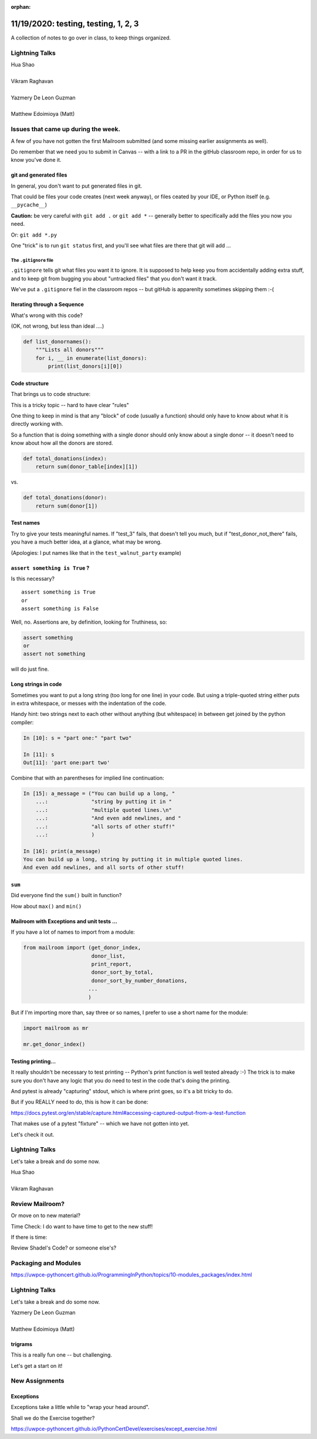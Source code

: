 
:orphan:

.. _notes_lesson05:

#####################################
11/19/2020: testing, testing, 1, 2, 3
#####################################

A collection of notes to go over in class, to keep things organized.

Lightning Talks
===============

| Hua Shao
|
| Vikram Raghavan
|
| Yazmery De Leon Guzman
|
| Matthew Edoimioya (Matt)


Issues that came up during the week.
====================================

A few of you have not gotten the first Mailroom submitted (and some missing earlier assignments as well).

Do remember that we need you to submit in Canvas -- with a link to a PR in the gitHub classroom repo, in order for us to know you've done it.



git and generated files
-----------------------

In general, you don't want to put generated files in git.

That could be files your code creates (next week anyway), or files ceated by your IDE, or Python itself (e.g. ``__pycache__``)

**Caution:** be very careful with ``git add .`` or ``git add *`` -- generally better to specifically add the files you now you need.

Or: ``git add *.py``

One "trick" is to run ``git status`` first, and you'll see what files are there that git will add ...


The ``.gitignore`` file
.......................

``.gitignore`` tells git what files you want it to ignore.
It is supposed to help keep you from accidentally adding extra stuff, and to keep git from bugging you about "untracked files" that you don't want it track.

We've put a ``.gitignore`` fiel in the classroom repos -- but gitHub is apparenlty sometimes skipping them :-(


Iterating through a Sequence
----------------------------

What's wrong with this code? 

(OK, not wrong, but less than ideal ....)

.. code-block:: python

    def list_donornames():
        """Lists all donors"""
        for i, __ in enumerate(list_donors):
            print(list_donors[i][0])

Code structure
--------------

That brings us to code structure:

This is a tricky topic -- hard to have clear "rules"

One thing to keep in mind is that any "block" of code (usually a function) should only have to know about what it is directly working with.

So a function that is doing something with a single donor should only know about a single donor -- it doesn't need to know about how all the donors are stored.

.. code-block:: python

    def total_donations(index):
        return sum(donor_table[index][1])

vs.

.. code-block:: python

    def total_donations(donor):
        return sum(donor[1])


Test names
----------

Try to give your tests meaningful names. If "test_3" fails, that doesn't tell you much, but if "test_donor_not_there" fails, you have a much better idea, at a glance, what may be wrong.

(Apologies: I put names like that in the ``test_walnut_party`` example)


``assert something is True`` ?
------------------------------

Is this necessary?

::

    assert something is True
    or
    assert something is False

Well, no. Assertions are, by definition, looking for Truthiness, so:

.. code-block:: python

    assert something
    or
    assert not something

will do just fine.

Long strings in code
--------------------

Sometimes you want to put a long string (too long for one line) in your code.
But using a triple-quoted string either puts in extra whitespace, or messes with the indentation of the code. 

Handy hint: two strings next to each other without anything (but whitespace) in between get joined by the python compiler:

.. code-block:: ipython

    In [10]: s = "part one:" "part two"

    In [11]: s
    Out[11]: 'part one:part two'

Combine that with an parentheses for implied line continuation:

.. code-block:: ipython

    In [15]: a_message = ("You can build up a long, "
        ...:              "string by putting it in "
        ...:              "multiple quoted lines.\n"
        ...:              "And even add newlines, and "
        ...:              "all sorts of other stuff!"
        ...:              )

    In [16]: print(a_message)
    You can build up a long, string by putting it in multiple quoted lines.
    And even add newlines, and all sorts of other stuff!

``sum``
-------

Did everyone find the ``sum()`` built in function?

How about ``max()`` and ``min()``


Mailroom with Exceptions and unit tests ...
-------------------------------------------

If you have a lot of names to import from a module:

.. code-block:: python

    from mailroom import (get_donor_index,
                          donor_list,
                          print_report,
                          donor_sort_by_total,
                          donor_sort_by_number_donations,
                         ...
                         )

But if I'm importing more than, say three or so names, I prefer to use a short name for the module:

.. code-block:: python

    import mailroom as mr

    mr.get_donor_index()


Testing printing...
-------------------

It really shouldn't be necessary to test printing -- Python's print function is well tested already :-) The trick is to make sure you don't have any logic that you do need to test in the code that's doing the printing.

And pytest is already "capturing" stdout, which is where print goes, so it's a bit tricky to do.

But if you REALLY need to do, this is how it can be done:

https://docs.pytest.org/en/stable/capture.html#accessing-captured-output-from-a-test-function

That makes use of a pytest "fixture" -- which we have not gotten into yet.

Let's check it out.


Lightning Talks
===============

Let's take a break and do some now.

| Hua Shao
|
| Vikram Raghavan


Review Mailroom?
================

Or move on to new material?


Time Check: I do want to have time to get to the new stuff!


If there is time:

Review Shadel's Code? or someone else's?



Packaging and Modules
=====================


https://uwpce-pythoncert.github.io/ProgrammingInPython/topics/10-modules_packages/index.html


Lightning Talks
===============

Let's take a break and do some now.

| Yazmery De Leon Guzman
|
| Matthew Edoimioya (Matt)


trigrams
--------

This is a really fun one -- but challenging.

Let's get a start on it!





New Assignments
===============


Exceptions
----------

Exceptions take a little while to "wrap your head around".

Shall we do the Exercise together?

https://uwpce-pythoncert.github.io/PythonCertDevel/exercises/except_exercise.html

